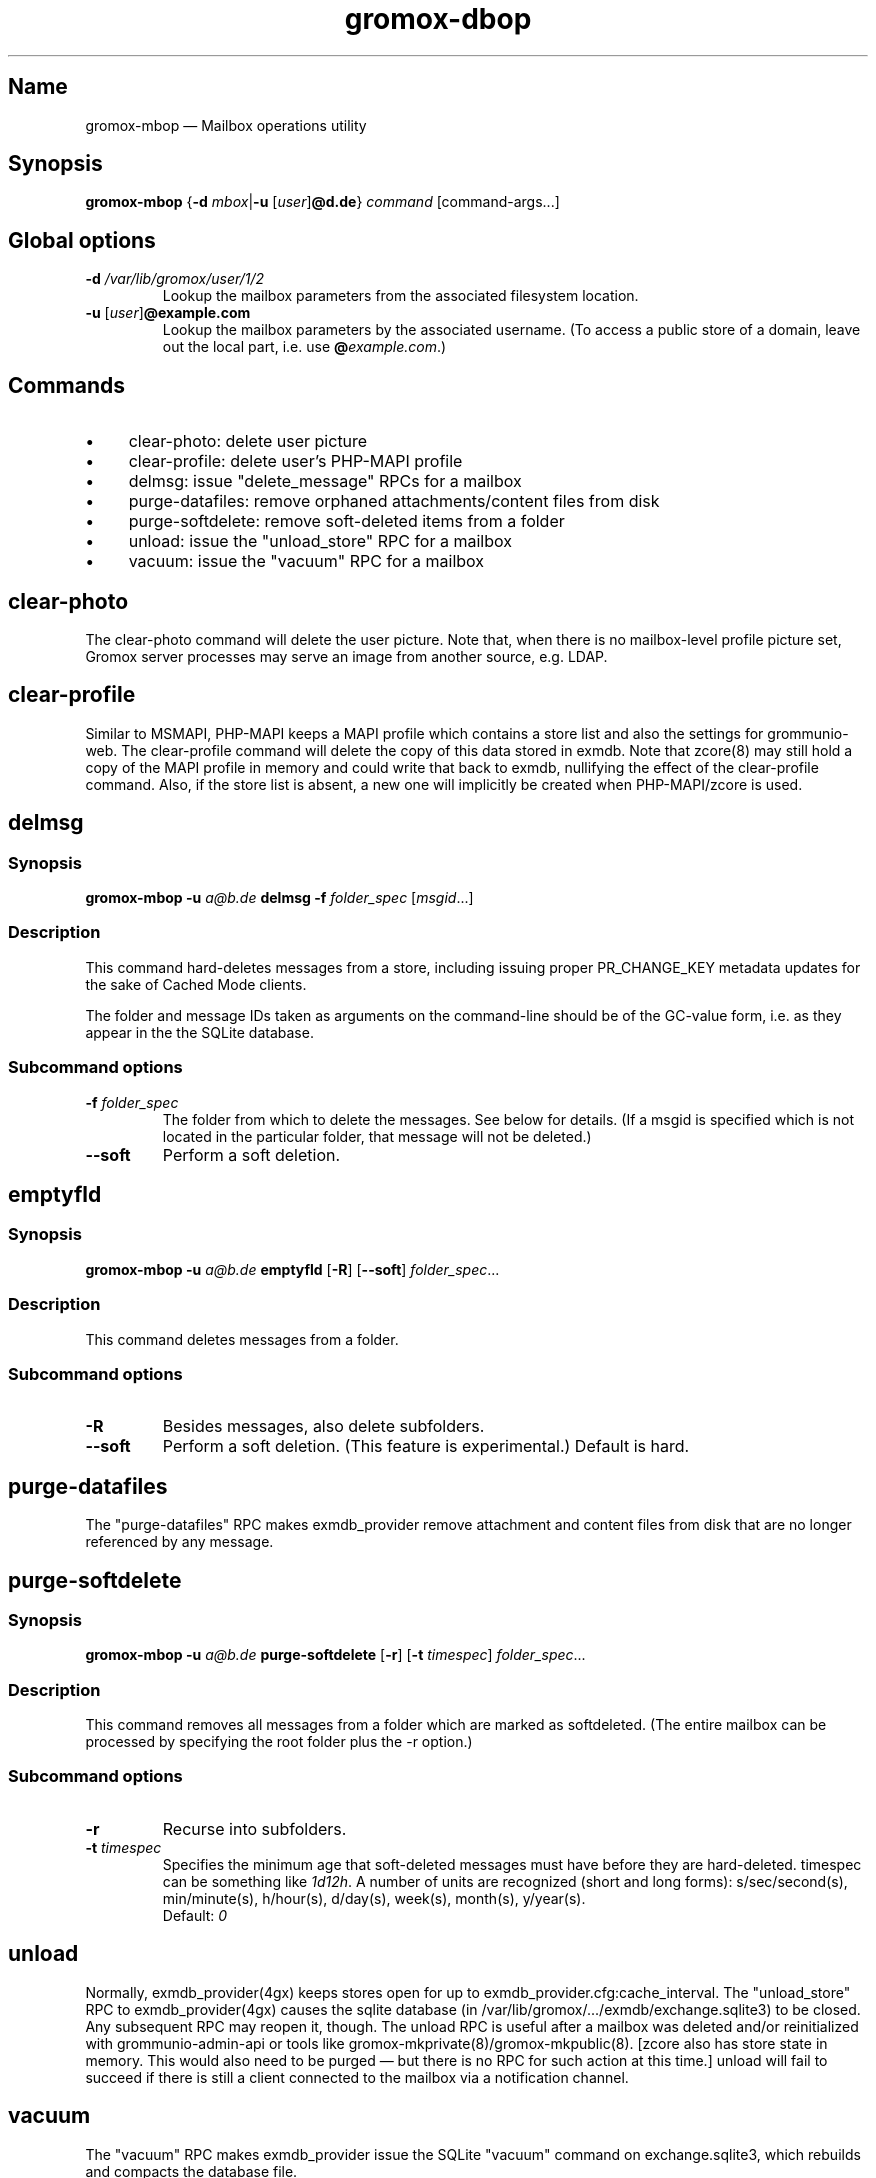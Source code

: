 .\" SPDX-License-Identifier: CC-BY-SA-4.0 or-later
.\" SPDX-FileCopyrightText: 2022 grommunio GmbH
.TH gromox\-dbop 8gx "" "Gromox" "Gromox admin reference"
.SH Name
gromox\-mbop \(em Mailbox operations utility
.SH Synopsis
\fBgromox\-mbop\fP {\fB\-d\fP \fImbox\fP|\fB\-u\fP [\fIuser\fP]\fB@d.de\fP}
\fIcommand\fP [command-args...]
.SH Global options
.TP
\fB\-d\fP \fI/var/lib/gromox/user/1/2\fP
Lookup the mailbox parameters from the associated filesystem location.
.TP
\fB\-u\fP [\fIuser\fP]\fB@example.com\fP
Lookup the mailbox parameters by the associated username. (To access a public
store of a domain, leave out the local part, i.e. use
\fB@\fP\fIexample.com\fP.)
.SH Commands
.IP \(bu 4
clear\-photo: delete user picture
.IP \(bu 4
clear\-profile: delete user's PHP-MAPI profile
.IP \(bu 4
delmsg: issue "delete_message" RPCs for a mailbox
.IP \(bu 4
purge\-datafiles: remove orphaned attachments/content files from disk
.IP \(bu 4
purge\-softdelete: remove soft-deleted items from a folder
.IP \(bu 4
unload: issue the "unload_store" RPC for a mailbox
.IP \(bu 4
vacuum: issue the "vacuum" RPC for a mailbox
.SH clear\-photo
The clear\-photo command will delete the user picture. Note that, when there is
no mailbox-level profile picture set, Gromox server processes may serve an
image from another source, e.g. LDAP.
.SH clear\-profile
Similar to MSMAPI, PHP-MAPI keeps a MAPI profile which contains a store list
and also the settings for grommunio-web. The clear\-profile command will delete
the copy of this data stored in exmdb. Note that zcore(8) may still hold a copy
of the MAPI profile in memory and could write that back to exmdb, nullifying
the effect of the clear\-profile command. Also, if the store list is absent,
a new one will implicitly be created when PHP-MAPI/zcore is used.
.SH delmsg
.SS Synopsis
\fBgromox\-mbop \-u\fP \fIa@b.de\fP \fBdelmsg \-f\fP \fIfolder_spec\fP
[\fImsgid\fP...]
.SS Description
This command hard-deletes messages from a store, including issuing proper
PR_CHANGE_KEY metadata updates for the sake of Cached Mode clients.
.PP
The folder and message IDs taken as arguments on the command-line should be
of the GC-value form, i.e. as they appear in the the SQLite database.
.SS Subcommand options
.TP
\fB-f\fP \fIfolder_spec\fP
The folder from which to delete the messages. See below for details. (If a
msgid is specified which is not located in the particular folder, that message
will not be deleted.)
.TP
\fB\-\-soft\fP
Perform a soft deletion.
.SH emptyfld
.SS Synopsis
\fBgromox\-mbop \-u\fP \fIa@b.de\fP \fBemptyfld\fP [\fB\-R\fP] [\fB\-\-soft\fP]
\fIfolder_spec\fP...
.SS Description
This command deletes messages from a folder.
.SS Subcommand options
.TP
\fB-R\fP
Besides messages, also delete subfolders.
.TP
\fB\-\-soft\fP
Perform a soft deletion. (This feature is experimental.) Default is hard.
.SH purge\-datafiles
The "purge\-datafiles" RPC makes exmdb_provider remove attachment and content
files from disk that are no longer referenced by any message.
.SH purge\-softdelete
.SS Synopsis
\fBgromox\-mbop \-u\fP \fIa@b.de\fP \fBpurge-softdelete\fP [\fB\-r\fP]
[\fB\-t\fP \fItimespec\fP] \fIfolder_spec\fP...
.SS Description
This command removes all messages from a folder which are marked as
softdeleted. (The entire mailbox can be processed by specifying the root
folder plus the -r option.)
.SS Subcommand options
.TP
\fB-r\fP
Recurse into subfolders.
.TP
\fB\-t\fP \fItimespec\fP
Specifies the minimum age that soft-deleted messages must have before they are
hard-deleted. timespec can be something like \fI1d12h\fP. A number of units are
recognized (short and long forms): s/sec/second(s), min/minute(s), h/hour(s),
d/day(s), week(s), month(s), y/year(s).
.br
Default: \fI0\fP
.SH unload
Normally, exmdb_provider(4gx) keeps stores open for up to
exmdb_provider.cfg:cache_interval. The "unload_store" RPC to
exmdb_provider(4gx) causes the sqlite database (in
/var/lib/gromox/.../exmdb/exchange.sqlite3) to be closed. Any subsequent RPC
may reopen it, though. The unload RPC is useful after a mailbox was deleted
and/or reinitialized with grommunio-admin-api or tools like
gromox-mkprivate(8)/gromox-mkpublic(8). [zcore also has store state in memory.
This would also need to be purged \(em but there is no RPC for such action at
this time.] unload will fail to succeed if there is still a client connected to
the mailbox via a notification channel.
.SH vacuum
The "vacuum" RPC makes exmdb_provider issue the SQLite "vacuum" command on
exchange.sqlite3, which rebuilds and compacts the database file.
.SH Folder specification
\fIfolder_spec\fP can either be a numeric identifier, or a path-like
specification into the folder hierarchy. If the name starts with the slash
character '/', it is interpreted as starting from the root; otherwise, the
first component must be a special name (CALENDAR, COMMON_VIEWS, CONFLICTS,
CONTACTS, DEFERRED_ACTION, DELETED, DRAFT, FINDER, INBOX, IPM_SUBTREE, JOURNAL,
JUNK, LOCAL_FAILURES, NOTES, OUTBOX, SENT, SERVER_FAILURES, SHORTCUTS,
SYNC_ISSUES, TASKS, VIEWS). These special names can be used with private stores
only; there are no names defined for public folder contents at this time. There
is also no parsing support for slashes in folder names currently in mbop; the
slash character is always treated as a hierarchy separator. Examples:
.IP \(bu 4
/Top of Information Store/Sent Items/2022
.IP \(bu 4
IPM_SUBTREE/Sent Items/2022
.IP \(bu 4
SENT/2022
.SH See also
\fBgromox\fP(7)
